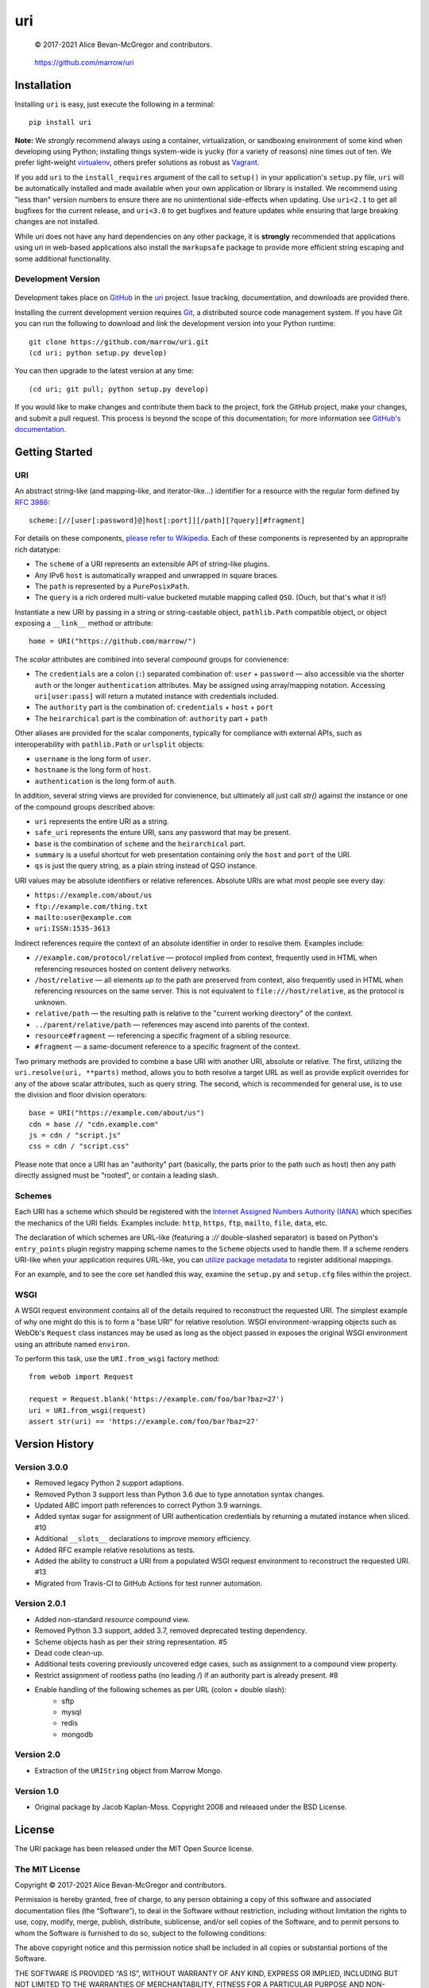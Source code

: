 ===
uri
===

    © 2017-2021 Alice Bevan-McGregor and contributors.

..

    https://github.com/marrow/uri

..

    |latestversion| |ghtag| |downloads| |masterstatus| |mastercover| |masterreq| |ghwatch| |ghstar|


Installation
============

Installing ``uri`` is easy, just execute the following in a terminal::

    pip install uri

**Note:** We *strongly* recommend always using a container, virtualization, or sandboxing environment of some kind when
developing using Python; installing things system-wide is yucky (for a variety of reasons) nine times out of ten.  We
prefer light-weight `virtualenv <https://virtualenv.pypa.io/en/latest/virtualenv.html>`__, others prefer solutions as
robust as `Vagrant <http://www.vagrantup.com>`__.

If you add ``uri`` to the ``install_requires`` argument of the call to ``setup()`` in your application's
``setup.py`` file, ``uri`` will be automatically installed and made available when your own application or
library is installed.  We recommend using "less than" version numbers to ensure there are no unintentional
side-effects when updating.  Use ``uri<2.1`` to get all bugfixes for the current release, and
``uri<3.0`` to get bugfixes and feature updates while ensuring that large breaking changes are not installed.

While uri does not have any hard dependencies on any other package, it is **strongly** recommended that applications
using uri in web-based applications also install the ``markupsafe`` package to provide more efficient string escaping and
some additional functionality.


Development Version
-------------------

    |developstatus| |developcover| |ghsince| |issuecount| |ghfork|

Development takes place on `GitHub <https://github.com/>`__ in the
`uri <https://github.com/marrow/uri/>`__ project.  Issue tracking, documentation, and downloads
are provided there.

Installing the current development version requires `Git <http://git-scm.com/>`__, a distributed source code management
system.  If you have Git you can run the following to download and *link* the development version into your Python
runtime::

    git clone https://github.com/marrow/uri.git
    (cd uri; python setup.py develop)

You can then upgrade to the latest version at any time::

    (cd uri; git pull; python setup.py develop)

If you would like to make changes and contribute them back to the project, fork the GitHub project, make your changes,
and submit a pull request.  This process is beyond the scope of this documentation; for more information see
`GitHub's documentation <http://help.github.com/>`_.


Getting Started
===============


URI
---

An abstract string-like (and mapping-like, and iterator-like...) identifier for a resource with the regular form
defined by `RFC 3986 <http://pretty-rfc.herokuapp.com/RFC3986>`_::

    scheme:[//[user[:password]@]host[:port]][/path][?query][#fragment]

For details on these components, `please refer to Wikipedia
<https://en.wikipedia.org/wiki/Uniform_Resource_Identifier#Syntax>`__. Each of these components is represented by an
appropraite rich datatype:

* The ``scheme`` of a URI represents an extensible API of string-like plugins.
* Any IPv6 ``host`` is automatically wrapped and unwrapped in square braces.
* The ``path`` is represented by a ``PurePosixPath``.
* The ``query`` is a rich ordered multi-value bucketed mutable mapping called ``QSO``. (Ouch, but that's what it is!)

Instantiate a new URI by passing in a string or string-castable object, ``pathlib.Path`` compatible object, or object
exposing a ``__link__`` method or attribute::

    home = URI("https://github.com/marrow/")

The *scalar* attributes are combined into several *compound* groups for convienence:

* The ``credentials`` are a colon (``:``) separated combination of: ``user`` + ``password`` — also accessible via the
  shorter ``auth`` or the longer ``authentication`` attributes. May be assigned using array/mapping notation.
  Accessing ``uri[user:pass]`` will return a mutated instance with credentials included.
* The ``authority`` part is the combination of: ``credentials`` + ``host`` + ``port``
* The ``heirarchical`` part is the combination of: ``authority`` part + ``path``

Other aliases are provided for the scalar components, typically for compliance with external APIs, such as
interoperability with ``pathlib.Path`` or ``urlsplit`` objects:

* ``username`` is the long form of ``user``.
* ``hostname`` is the long form of ``host``.
* ``authentication`` is the long form of ``auth``.

In addition, several string views are provided for convienence, but ultimately all just call `str()` against the
instance or one of the compound groups described above:

* ``uri`` represents the entire URI as a string.
* ``safe_uri`` represents the enture URI, sans any password that may be present.
* ``base`` is the combination of ``scheme`` and the ``heirarchical`` part.
* ``summary`` is a useful shortcut for web presentation containing only the ``host`` and ``port`` of the URI.
* ``qs`` is just the query string, as a plain string instead of QSO instance.

URI values may be absolute identifiers or relative references. Absolute URIs are what most people see every day:

* ``https://example.com/about/us``
* ``ftp://example.com/thing.txt``
* ``mailto:user@example.com``
* ``uri:ISSN:1535-3613``

Indirect references require the context of an absolute identifier in order to resolve them. Examples include:

* ``//example.com/protocol/relative`` — protocol implied from context, frequently used in HTML when referencing
  resources hosted on content delivery networks.
* ``/host/relative`` — all elements *up to* the path are preserved from context, also frequently used in HTML when
  referencing resources on the same server. This is not equivalent to ``file:///host/relative``, as the protocol is
  unknown.
* ``relative/path`` — the resulting path is relative to the "current working directory" of the context.
* ``../parent/relative/path`` — references may ascend into parents of the context.
* ``resource#fragment`` — referencing a specific fragment of a sibling resource.
* ``#fragment`` — a same-document reference to a specific fragment of the context.

Two primary methods are provided to combine a base URI with another URI, absolute or relative.  The first, utilizing
the ``uri.resolve(uri, **parts)`` method, allows you to both resolve a target URL as well as provide explicit
overrides for any of the above scalar attributes, such as query string. The second, which is recommended for general
use, is to use the division and floor division operators::

    base = URI("https://example.com/about/us")
    cdn = base // "cdn.example.com"
    js = cdn / "script.js"
    css = cdn / "script.css"

Please note that once a URI has an "authority" part (basically, the parts prior to the path such as host) then any
path directly assigned must be "rooted", or contain a leading slash.


Schemes
-------

Each URI has a scheme which should be registered with the `Internet Assigned Numbers Authority (IANA)
<https://en.m.wikipedia.org/wiki/Internet_Assigned_Numbers_Authority>`_ which specifies the mechanics of the URI
fields. Examples include: ``http``, ``https``, ``ftp``, ``mailto``, ``file``, ``data``, etc.

The declaration of which schemes are URL-like (featuring a `://` double-slashed separator) is based on Python's
``entry_points`` plugin registry mapping scheme names to the ``Scheme`` objects used to handle them. If a scheme
renders URI-like when your application requires URL-like, you can `utilize package metadata
<https://packaging.python.org/guides/creating-and-discovering-plugins/#using-package-metadata>`_ to register
additional mappings.

For an example, and to see the core set handled this way, examine the ``setup.py`` and ``setup.cfg`` files within the
project.


WSGI
----

A WSGI request environment contains all of the details required to reconstruct the requested URI. The simplest example
of why one might do this is to form a "base URI" for relative resolution. WSGI environment-wrapping objects such as
WebOb's ``Request`` class instances may be used as long as the object passed in exposes the original WSGI environment
using an attribute named ``environ``.

To perform this task, use the ``URI.from_wsgi`` factory method::

    from webob import Request

    request = Request.blank('https://example.com/foo/bar?baz=27')
    uri = URI.from_wsgi(request)
    assert str(uri) == 'https://example.com/foo/bar?baz=27'


Version History
===============

Version 3.0.0
-------------

* Removed legacy Python 2 support adaptions.
* Removed Python 3 support less than Python 3.6 due to type annotation syntax changes.
* Updated ABC import path references to correct Python 3.9 warnings.
* Added syntax sugar for assignment of URI authentication credentials by returning a mutated instance when sliced. #10
* Additional ``__slots__`` declarations to improve memory efficiency.
* Added RFC example relative resolutions as tests.
* Added the ability to construct a URI from a populated WSGI request environment to reconstruct the requested URI. #13
* Migrated from Travis-CI to GitHub Actions for test runner automation.


Version 2.0.1
-------------

* Added non-standard `resource` compound view.
* Removed Python 3.3 support, added 3.7, removed deprecated testing dependency.
* Scheme objects hash as per their string representation. #5
* Dead code clean-up.
* Additional tests covering previously uncovered edge cases, such as assignment to a compound view property.
* Restrict assignment of rootless paths (no leading `/`) if an authority part is already present. #8
* Enable handling of the following schemes as per URL (colon + double slash):
	* sftp
	* mysql
	* redis
	* mongodb


Version 2.0
-----------

* Extraction of the ``URIString`` object from Marrow Mongo.


Version 1.0
-----------

* Original package by Jacob Kaplan-Moss. Copyright 2008 and released under the BSD License.


License
=======

The URI package has been released under the MIT Open Source license.

The MIT License
---------------

Copyright © 2017-2021 Alice Bevan-McGregor and contributors.

Permission is hereby granted, free of charge, to any person obtaining a copy of this software and associated
documentation files (the “Software”), to deal in the Software without restriction, including without limitation the
rights to use, copy, modify, merge, publish, distribute, sublicense, and/or sell copies of the Software, and to permit
persons to whom the Software is furnished to do so, subject to the following conditions:

The above copyright notice and this permission notice shall be included in all copies or substantial portions of the
Software.

THE SOFTWARE IS PROVIDED “AS IS”, WITHOUT WARRANTY OF ANY KIND, EXPRESS OR IMPLIED, INCLUDING BUT NOT LIMITED TO THE
WARRANTIES OF MERCHANTABILITY, FITNESS FOR A PARTICULAR PURPOSE AND NON-INFRINGEMENT. IN NO EVENT SHALL THE AUTHORS OR
COPYRIGHT HOLDERS BE LIABLE FOR ANY CLAIM, DAMAGES OR OTHER LIABILITY, WHETHER IN AN ACTION OF CONTRACT, TORT OR
OTHERWISE, ARISING FROM, OUT OF OR IN CONNECTION WITH THE SOFTWARE OR THE USE OR OTHER DEALINGS IN THE SOFTWARE.

.. |ghwatch| image:: https://img.shields.io/github/watchers/marrow/uri.svg?style=social&label=Watch
    :target: https://github.com/marrow/uri/subscription
    :alt: Subscribe to project activity on Github.

.. |ghstar| image:: https://img.shields.io/github/stars/marrow/uri.svg?style=social&label=Star
    :target: https://github.com/marrow/uri/subscription
    :alt: Star this project on Github.

.. |ghfork| image:: https://img.shields.io/github/forks/marrow/uri.svg?style=social&label=Fork
    :target: https://github.com/marrow/uri/fork
    :alt: Fork this project on Github.

.. |masterstatus| image:: http://img.shields.io/travis/marrow/uri/master.svg?style=flat
    :target: https://travis-ci.org/marrow/uri/branches
    :alt: Release build status.

.. |mastercover| image:: http://img.shields.io/codecov/c/github/marrow/uri/master.svg?style=flat
    :target: https://codecov.io/github/marrow/uri?branch=master
    :alt: Release test coverage.

.. |masterreq| image:: https://img.shields.io/requires/github/marrow/uri.svg
    :target: https://requires.io/github/marrow/uri/requirements/?branch=master
    :alt: Status of release dependencies.

.. |developstatus| image:: http://img.shields.io/travis/marrow/uri/develop.svg?style=flat
    :target: https://travis-ci.org/marrow/uri/branches
    :alt: Development build status.

.. |developcover| image:: http://img.shields.io/codecov/c/github/marrow/uri/develop.svg?style=flat
    :target: https://codecov.io/github/marrow/uri?branch=develop
    :alt: Development test coverage.

.. |developreq| image:: https://img.shields.io/requires/github/marrow/uri.svg
    :target: https://requires.io/github/marrow/uri/requirements/?branch=develop
    :alt: Status of development dependencies.

.. |issuecount| image:: http://img.shields.io/github/issues-raw/marrow/uri.svg?style=flat
    :target: https://github.com/marrow/uri/issues
    :alt: Github Issues

.. |ghsince| image:: https://img.shields.io/github/commits-since/marrow/uri/2.0.0.svg
    :target: https://github.com/marrow/uri/commits/develop
    :alt: Changes since last release.

.. |ghtag| image:: https://img.shields.io/github/tag/marrow/uri.svg
    :target: https://github.com/marrow/uri/tree/2.0.0
    :alt: Latest Github tagged release.

.. |latestversion| image:: http://img.shields.io/pypi/v/uri.svg?style=flat
    :target: https://pypi.python.org/pypi/uri
    :alt: Latest released version.

.. |downloads| image:: http://img.shields.io/pypi/dw/uri.svg?style=flat
    :target: https://pypi.python.org/pypi/uri
    :alt: Downloads per week.

.. |cake| image:: http://img.shields.io/badge/cake-lie-1b87fb.svg?style=flat
